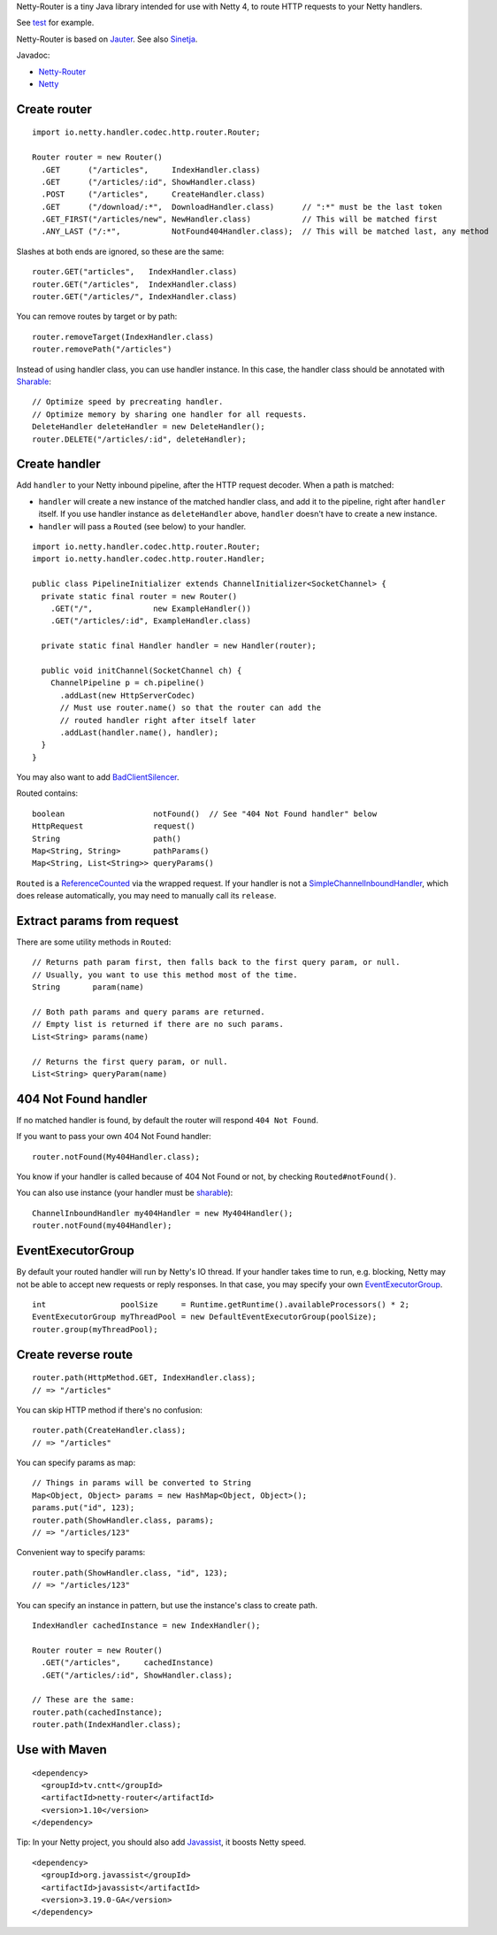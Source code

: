 Netty-Router is a tiny Java library intended for use with Netty 4, to route HTTP
requests to your Netty handlers.

See `test <https://github.com/sinetja/netty-router/tree/master/src/test/scala/io/netty/handler/codec/http>`_
for example.

Netty-Router is based on `Jauter <https://github.com/sinetja/jauter>`_.
See also `Sinetja <https://github.com/sinetja/sinetja>`_.

Javadoc:

* `Netty-Router <http://sinetja.github.io/netty-router>`_
* `Netty <http://netty.io/4.0/api/index.html>`_

Create router
~~~~~~~~~~~~~

::

  import io.netty.handler.codec.http.router.Router;

  Router router = new Router()
    .GET      ("/articles",     IndexHandler.class)
    .GET      ("/articles/:id", ShowHandler.class)
    .POST     ("/articles",     CreateHandler.class)
    .GET      ("/download/:*",  DownloadHandler.class)      // ":*" must be the last token
    .GET_FIRST("/articles/new", NewHandler.class)           // This will be matched first
    .ANY_LAST ("/:*",           NotFound404Handler.class);  // This will be matched last, any method

Slashes at both ends are ignored, so these are the same:

::

  router.GET("articles",   IndexHandler.class)
  router.GET("/articles",  IndexHandler.class)
  router.GET("/articles/", IndexHandler.class)

You can remove routes by target or by path:

::

  router.removeTarget(IndexHandler.class)
  router.removePath("/articles")

Instead of using handler class, you can use handler instance. In this case,
the handler class should be annotated with
`Sharable <http://netty.io/4.0/api/io/netty/channel/ChannelHandler.Sharable.html>`_:

::

  // Optimize speed by precreating handler.
  // Optimize memory by sharing one handler for all requests.
  DeleteHandler deleteHandler = new DeleteHandler();
  router.DELETE("/articles/:id", deleteHandler);

Create handler
~~~~~~~~~~~~~~

Add ``handler`` to your Netty inbound pipeline, after the HTTP request decoder.
When a path is matched:

* ``handler`` will create a new instance of the matched handler class, and add it
  to the pipeline, right after ``handler`` itself. If you use handler instance as
  ``deleteHandler`` above, ``handler`` doesn't have to create a new instance.
* ``handler`` will pass a ``Routed`` (see below) to your handler.

::

  import io.netty.handler.codec.http.router.Router;
  import io.netty.handler.codec.http.router.Handler;

  public class PipelineInitializer extends ChannelInitializer<SocketChannel> {
    private static final router = new Router()
      .GET("/",             new ExampleHandler())
      .GET("/articles/:id", ExampleHandler.class)

    private static final Handler handler = new Handler(router);

    public void initChannel(SocketChannel ch) {
      ChannelPipeline p = ch.pipeline()
        .addLast(new HttpServerCodec)
        // Must use router.name() so that the router can add the
        // routed handler right after itself later
        .addLast(handler.name(), handler);
    }
  }

You may also want to add `BadClientSilencer <https://github.com/sinetja/netty-router/tree/master/src/main/java/io/netty/handler/codec/http/router/BadClientSilencer.java>`_.

Routed contains:

::

  boolean                   notFound()  // See "404 Not Found handler" below
  HttpRequest               request()
  String                    path()
  Map<String, String>       pathParams()
  Map<String, List<String>> queryParams()

``Routed`` is a `ReferenceCounted <http://netty.io/4.0/api/io/netty/util/ReferenceCounted.html>`_
via the wrapped request. If your handler is not a `SimpleChannelInboundHandler <http://netty.io/4.0/api/io/netty/util/ReferenceCounted.html>`_,
which does release automatically, you may need to manually call its ``release``.

Extract params from request
~~~~~~~~~~~~~~~~~~~~~~~~~~~

There are some utility methods in ``Routed``:

::

  // Returns path param first, then falls back to the first query param, or null.
  // Usually, you want to use this method most of the time.
  String       param(name)

  // Both path params and query params are returned.
  // Empty list is returned if there are no such params.
  List<String> params(name)

  // Returns the first query param, or null.
  List<String> queryParam(name)

404 Not Found handler
~~~~~~~~~~~~~~~~~~~~~

If no matched handler is found, by default the router will respond
``404 Not Found``.

If you want to pass your own 404 Not Found handler:

::

  router.notFound(My404Handler.class);

You know if your handler is called because of 404 Not Found or not, by checking
``Routed#notFound()``.

You can also use instance (your handler must be `sharable <http://netty.io/4.0/api/io/netty/channel/ChannelHandler.Sharable.html>`_):

::

  ChannelInboundHandler my404Handler = new My404Handler();
  router.notFound(my404Handler);

EventExecutorGroup
~~~~~~~~~~~~~~~~~~

By default your routed handler will run by Netty's IO thread. If your handler
takes time to run, e.g. blocking, Netty may not be able to accept new requests
or reply responses. In that case, you may specify your own
`EventExecutorGroup <http://netty.io/4.0/api/io/netty/util/concurrent/EventExecutorGroup.html>`_.

::

  int                poolSize     = Runtime.getRuntime().availableProcessors() * 2;
  EventExecutorGroup myThreadPool = new DefaultEventExecutorGroup(poolSize);
  router.group(myThreadPool);

Create reverse route
~~~~~~~~~~~~~~~~~~~~

::

  router.path(HttpMethod.GET, IndexHandler.class);
  // => "/articles"

You can skip HTTP method if there's no confusion:

::

  router.path(CreateHandler.class);
  // => "/articles"

You can specify params as map:

::

  // Things in params will be converted to String
  Map<Object, Object> params = new HashMap<Object, Object>();
  params.put("id", 123);
  router.path(ShowHandler.class, params);
  // => "/articles/123"

Convenient way to specify params:

::

  router.path(ShowHandler.class, "id", 123);
  // => "/articles/123"

You can specify an instance in pattern, but use the instance's class to create
path.

::

  IndexHandler cachedInstance = new IndexHandler();

  Router router = new Router()
    .GET("/articles",     cachedInstance)
    .GET("/articles/:id", ShowHandler.class);

  // These are the same:
  router.path(cachedInstance);
  router.path(IndexHandler.class);

Use with Maven
~~~~~~~~~~~~~~

::

  <dependency>
    <groupId>tv.cntt</groupId>
    <artifactId>netty-router</artifactId>
    <version>1.10</version>
  </dependency>

Tip:
In your Netty project, you should also add `Javassist <http://www.csg.ci.i.u-tokyo.ac.jp/~chiba/javassist/>`_,
it boosts Netty speed.

::

  <dependency>
    <groupId>org.javassist</groupId>
    <artifactId>javassist</artifactId>
    <version>3.19.0-GA</version>
  </dependency>
